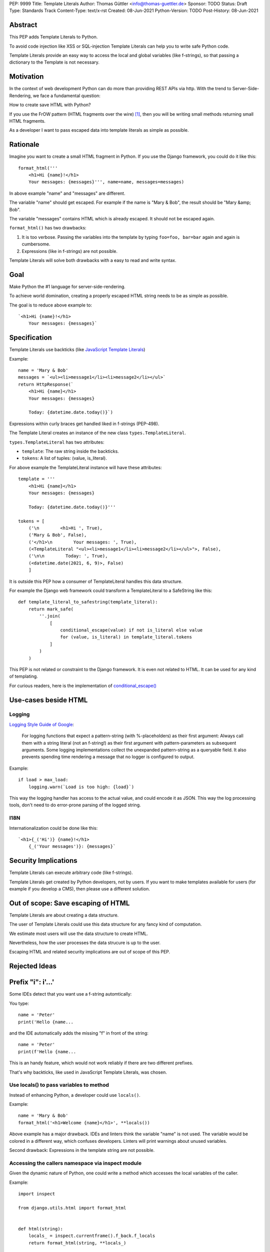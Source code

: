 PEP: 9999
Title: Template Literals
Author: Thomas Güttler <info@thomas-guettler.de>
Sponsor: TODO
Status: Draft
Type: Standards Track
Content-Type: text/x-rst
Created: 08-Jun-2021
Python-Version: TODO
Post-History: 08-Jun-2021


Abstract
========

This PEP adds Template Literals to Python.

To avoid code injection like XSS or SQL-injection Template Literals can help you to write
safe Python code.

Template Literals provide an easy way to access the
local and global variables (like f-strings), so that
passing a dictionary to the Template is not necessary.

Motivation
==========

In the context of web development Python can do more than providing
REST APIs via http.  With the trend to Server-Side-Rendering,
we face a fundamental question:

How to create save HTML with Python?

If you use the FrOW pattern (HTML fragments over the wire) [#FrOW]_, then you
will be writing small methods returning small HTML fragments.

As a developer I want to pass escaped data into template literals as simple as possible.

Rationale
=========

Imagine you want to create a small HTML fragment in Python. If you use the Django framework,
you could do it like this::

    format_html('''
        <h1>Hi {name}!</h1>
        Your messages: {messages}''', name=name, messages=messages)

In above example "name" and "messages" are different.

The variable "name" should get escaped.  For example if the name is "Mary & Bob",
the result should be "Mary &amp; Bob".

The variable "messages" contains HTML which is already escaped.  It should
not be escaped again.


``format_html()`` has two drawbacks:

1. It is too verbose.  Passing the variables into the template by typing ``foo=foo, bar=bar`` again and again is cumbersome.
2. Expressions (like in f-strings) are not possible.

Template Literals will solve both drawbacks with a easy to read and write syntax.

Goal
====

Make Python the #1 language for server-side-rendering.

To achieve world domination, creating a properly escaped HTML string
needs to be as simple as possible.

The goal is to reduce above example to::

    `<h1>Hi {name}!</h1>
        Your messages: {messages}`


Specification
=============

Template Literals use backticks (like `JavaScript Template Literals`_)

Example::

    name = 'Mary & Bob'
    messages = `<ul><li>message1</li><li>message2</li></ul>`
    return HttpResponse(`
        <h1>Hi {name}</h1>
        Your messages: {messages}

        Today: {datetime.date.today()}`)

Expressions within curly braces get handled liked in f-strings (PEP-498).

The Template Literal creates an instance of the new class ``types.TemplateLiteral``.

``types.TemplateLiteral`` has two attributes:

* ``template``: The raw string inside the backticks.
* ``tokens``: A list of tuples: (value, is_literal).

For above example the TemplateLiteral instance will have these attributes::

    template = '''
        <h1>Hi {name}</h1>
        Your messages: {messages}

        Today: {datetime.date.today()}'''

    tokens = [
        ('\n        <h1>Hi ', True),
        ('Mary & Bob', False),
        ('</h1>\n        Your messages: ', True),
        (<TemplateLiteral "<ul><li>message1</li><li>message2</li></ul>">, False),
        ('\n\n        Today: ', True),
        (<datetime.date(2021, 6, 9)>, False)
        ]

It is outside this PEP how a consumer of TemplateLiteral handles this data structure.

For example the Django web framework could transform a TemplateLiteral to a SafeString like this::

    def template_literal_to_safestring(template_literal):
        return mark_safe(
            ''.join(
                [
                    conditional_escape(value) if not is_literal else value
                    for (value, is_literal) in template_literal.tokens
                ]
            )
        )


This PEP is not related or constraint to the Django framework.  It is even not related to HTML.  It can
be used for any kind of templating.

For curious readers, here is the implementation of `conditional_escape()`_

.. _JavaScript Template Literals: https://developer.mozilla.org/en-US/docs/Web/JavaScript/Reference/Template_literals
.. _conditional_escape(): https://github.com/django/django/blob/824981b2dc61a76a59d0e470bed6e61626a44ccf/django/utils/html.py#L92

Use-cases beside HTML
=====================

Logging
-------

`Logging Style Guide of Google`_:

    For logging functions that expect a pattern-string (with %-placeholders) as their first argument:
    Always call them with a string literal (not an f-string!) as their first argument
    with pattern-parameters as subsequent arguments.  Some logging implementations collect the
    unexpanded pattern-string as a queryable field.  It also prevents spending time rendering a
    message that no logger is configured to output.

Example::

    if load > max_load:
        logging.warn(`Load is too high: {load}`)

This way the logging handler has access to the actual value, and could encode it as JSON.  This way
the log processing tools, don't need to do error-prone parsing of the logged string.

.. _Logging Style Guide of Google: https://google.github.io/styleguide/pyguide.html#3101-logging


I18N
----

Internationalization could be done like this::

    `<h1>{_('Hi')} {name}!</h1>
        {_('Your messages')}: {messages}`

Security Implications
=====================

Template Literals can execute arbitrary code (like f-strings).

Template Literals get created by Python developers, not by users.  If you want to make
templates available for users (for example if you develop a CMS), then please use a
different solution.

Out of scope: Save escaping of HTML
===================================

Template Literals are about creating a data structure. 

The user of Template Literals could use this data structure for any fancy kind
of computation.

We estimate most users will use the data structure to create HTML.

Nevertheless, how the user processes the data strucure is up to the user.

Escaping HTML and related security implications are out of scope of this PEP.


Rejected Ideas
==============

Prefix "i": i'...'
==================

Some IDEs detect that you want use a f-string automtically:

You type::

    name = 'Peter'
    print('Hello {name...
    
and the IDE automatically adds the missing "f" in front of the string::

    name = 'Peter'
    print(f'Hello {name...
    
This is an handy feature, which would not work reliably if there are two different prefixes.

That's why backticks, like used in JavaScript Template Literals, was chosen.

Use locals() to pass variables to method
----------------------------------------

Instead of enhancing Python, a developer could use ``locals()``.

Example::

    name = 'Mary & Bob'
    format_html('<h1>Welcome {name}</h1>', **locals())

Above example has a major drawback.  IDEs and linters think the variable "name"
is not used. The variable would be colored in a different way, which confuses
developers. Linters will print warnings about unused variables.

Second drawback: Expressions in the template string are not possible.

Accessing the callers namespace via inspect module
--------------------------------------------------

Given the dynamic nature of Python, one could write a method which
accesses the local variables of the caller.

Example::

    import inspect

    from django.utils.html import format_html


    def html(string):
        locals_ = inspect.currentframe().f_back.f_locals
        return format_html(string, **locals_)


    def main():
        name = "Adam"
        statement = "I'm < 120 years old"
        print(html("<strong>{name}</strong> says <em>{statement}</em>"))


This has drawback:

* IDEs and linters don't know that the variables get used and would act accordingly.

* This would not allow expressions like in f-strings.


Alternative Names
=================

TemplateValue

TemplateTokenSequence

Reference Implementation
========================

TODO

Open Issues
===========

TODO


References
==========

.. [#FrOW] FrOW, "HTML Fragments Over the Wire". Frameworks like Unpoly, Hotwire or htmx.


Copyright
=========

This document is placed in the public domain or under the
CC0-1.0-Universal license, whichever is more permissive.



..
   Local Variables:
   mode: indented-text
   indent-tabs-mode: nil
   sentence-end-double-space: t
   fill-column: 70
   coding: utf-8
   End:
